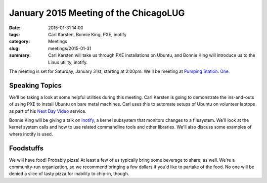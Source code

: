 January 2015 Meeting of the ChicagoLUG
======================================== 
:date: 2015-01-31 14:00
:tags: Carl Karsten, Bonnie King, PXE, inotify 
:category: Meetings
:slug: meetings/2015-01-31
:summary: Carl Karsten will take us through PXE installations on Ubuntu, and Bonnie King will introduce us to the Linux utility, inotify.

The meeting is set for Saturday, January 31st, starting at 2:00pm. We'll be
meeting at `Pumping Station: One`_.

Speaking Topics
---------------
                                 
We'll be taking a look at some helpful utilities during this meeting. Carl
Karsten is going to demonstrate the ins-and-outs of using PXE to install Ubuntu
on bare metal machines. Carl uses this to automate setups of Ubuntu on
volunteer laptops as part of his `Next Day Video`_ service.

Bonnie King will be giving a talk on `inotify`_, a kernel subsystem that
monitors changes to a filesystem. We'll look at the kernel system
calls and how to use related commandline tools and other libraries. We'll also
discuss some examples of where inotify is used.


Foodstuffs
----------

We will have food! Probably pizza! At least a few of us typically bring some
beverage to share, as well. We're a community-run organization, so we
recommend bringing a few dollars if you'd like to partake of the food. No one
will be denied a slice of tasty pizza for inability to chip-in, though.

.. _`Pumping Station: One`: http://chicagolug.org/locations/psone.html
.. _`Next Day Video`: http://www.nextdayvideo.com/
.. _`inotify`: http://lwn.net/Articles/604686/
